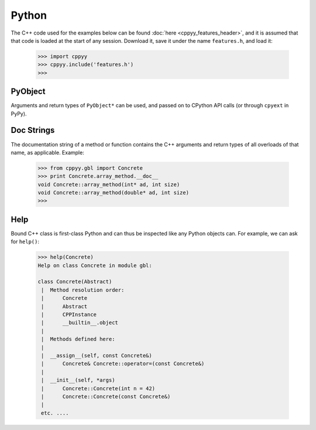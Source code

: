 .. _python:

.. role:: toconly
   :class: toconly


Python
======

The C++ code used for the examples below can be found
:doc:`here <cppyy_features_header>`, and it is assumed that that code is
loaded at the start of any session.
Download it, save it under the name ``features.h``, and load it:

  .. code-block:: python

    >>> import cppyy
    >>> cppyy.include('features.h')
    >>>


:toconly:`PyObject`
"""""""""""""""""""

Arguments and return types of ``PyObject*`` can be used, and passed on to
CPython API calls (or through ``cpyext`` in PyPy).


:toconly:`Doc Strings`
""""""""""""""""""""""

The documentation string of a method or function contains the C++
arguments and return types of all overloads of that name, as applicable.
Example:

  .. code-block:: python

    >>> from cppyy.gbl import Concrete
    >>> print Concrete.array_method.__doc__
    void Concrete::array_method(int* ad, int size)
    void Concrete::array_method(double* ad, int size)
    >>>


:toconly:`Help`
"""""""""""""""

Bound C++ class is first-class Python and can thus be inspected like any
Python objects can.
For example, we can ask for ``help()``:

  .. code-block:: python

    >>> help(Concrete)
    Help on class Concrete in module gbl:

    class Concrete(Abstract)
     |  Method resolution order:
     |      Concrete
     |      Abstract
     |      CPPInstance
     |      __builtin__.object
     |
     |  Methods defined here:
     |
     |  __assign__(self, const Concrete&)
     |      Concrete& Concrete::operator=(const Concrete&)
     |
     |  __init__(self, *args)
     |      Concrete::Concrete(int n = 42)
     |      Concrete::Concrete(const Concrete&)
     |
     etc. ....

